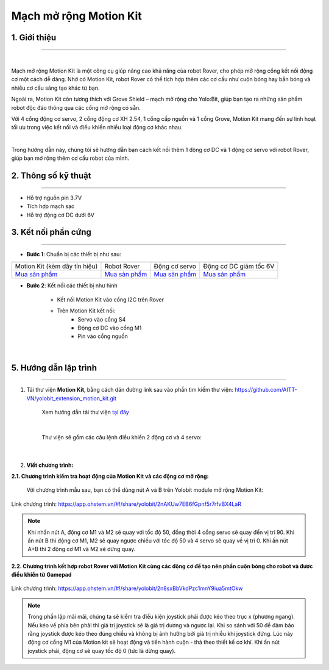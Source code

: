 **Mạch mở rộng Motion Kit**
=========


**1. Giới thiệu**
---------
------------

.. image:: images/motion-kit.1.png
    :width: 400px
    :align: center
|

Mạch mở rộng Motion Kit là một công cụ giúp nâng cao khả năng của robot Rover, cho phép mở rộng cổng kết nối động cơ một cách dễ dàng. Nhờ có Motion Kit, robot Rover có thể tích hợp thêm các cơ cấu như cuộn bóng hay bắn bóng và nhiều cơ cấu sáng tạo khác từ bạn.

Ngoài ra, Motion Kit còn tương thích với Grove Shield – mạch mở rộng cho Yolo:Bit, giúp bạn tạo ra những sản phẩm robot độc đáo thông qua các cổng mở rộng có sẵn.

Với 4 cổng động cơ servo, 2 cổng động cơ XH 2.54, 1 cổng cấp nguồn và 1 cổng Grove, Motion Kit mang đến sự linh hoạt tối ưu trong việc kết nối và điều khiển nhiều loại động cơ khác nhau.

.. image:: images/motion-kit.2.png
    :width: 600px
    :align: center
|

Trong hướng dẫn này, chúng tôi sẽ hướng dẫn bạn cách kết nối thêm 1 động cơ DC và 1 động cơ servo với robot Rover, giúp bạn mở rộng thêm cơ cấu robot của mình. 


**2. Thông số kỹ thuật**
---------
------------

- Hỗ trợ nguồn pin 3.7V
- Tích hợp mạch sạc
- Hỗ trợ động cơ DC dưới 6V

 
**3. Kết nối phần cứng**
---------
------------   

- **Bước 1**: Chuẩn bị các thiết bị như sau: 

.. list-table:: 
   :widths: auto
   :header-rows: 1
     
   * - .. image:: images/motion-kit.1.png
          :width: 150px
          :align: center
     - .. image:: images/robot-rover.png
          :width: 400px
          :align: center
     - .. image:: images/servo.png
          :width: 400px
          :align: center
     - .. image:: images/dong-co-dc.png
          :width: 200px
          :align: center
   * - Motion Kit (kèm dây tín hiệu)
     - Robot Rover
     - Động cơ servo
     - Động cơ DC giảm tốc 6V
   * - `Mua sản phẩm <https://shop.ohstem.vn/san-pham/mach-mo-rong-motion-kit/>`_
     - `Mua sản phẩm <https://shop.ohstem.vn/san-pham/robot-stem-rover-v2/>`_
     - `Mua sản phẩm <https://shop.ohstem.vn/san-pham/dong-co-servo-mg90s/>`_
     - `Mua sản phẩm <https://shop.ohstem.vn/san-pham/dong-co-dc-giam-toc-6v/>`_

- **Bước 2**: Kết nối các thiết bị như hình
    
    + Kết nối Motion Kit vào cổng I2C trên Rover
    + Trên Motion Kit kết nối: 
        - Servo vào cổng S4
        - Động cơ DC vào cổng M1 
        - Pin vào cổng nguồn

..  figure:: images/motion-kit.3.png
    :scale: 70%
    :align: center 
|


**5. Hướng dẫn lập trình**
--------
------------

1. Tải thư viện **Motion Kit**, bằng cách dán đường link sau vào phần tìm kiếm thư viện: `<https://github.com/AITT-VN/yolobit_extension_motion_kit.git>`_

    Xem hướng dẫn tải thư viện `tại đây <https://docs.ohstem.vn/en/latest/module/thu-vien-yolobit.html>`_

    ..  figure:: images/motion-kit.4.png
        :scale: 80%
        :align: center 
    |

    Thư viện sẽ gồm các câu lệnh điều khiển 2 động cơ và 4 servo:

    ..  figure:: images/motion-kit.5.png
        :scale: 80%
        :align: center 
    |   

2. **Viết chương trình:**

**2.1. Chương trình kiểm tra hoạt động của Motion Kit và các động cơ mở rộng:**

    Với chương trình mẫu sau, bạn có thể dùng nút A và B trên Yolobit module mở rộng Motion Kit:

..  figure:: images/motion-kit.6.png
    :scale: 50%
    :align: center 

    Link chương trình: `<https://app.ohstem.vn/#!/share/yolobit/2nAKUw7EB6fGpnf5r7rfvBX4LaR>`_      

.. note:: 
    Khi nhấn nút A, động cơ M1 và M2 sẽ quay với tốc độ 50, đồng thời 4 cổng servo sẽ quay đến vị trí 90. Khi ấn nút B thì động cơ M1, M2 sẽ quay ngược chiều với tốc độ 50 và 4 servo sẽ quay về vị trí 0. Khi ấn nút A+B thì 2 động cơ M1 và M2 sẽ dừng quay.


**2.2. Chương trình kết hợp robot Rover với Motion Kit cùng các động cơ để tạo nên phần cuộn bóng cho robot và được điều khiển từ Gamepad**

..  figure:: images/motion-kit.7.png
    :scale: 60%
    :align: center 

    Link chương trình: `<https://app.ohstem.vn/#!/share/yolobit/2n8sxBbVkdPzc1mnY9iua5mtOkw>`_

.. note:: 
    Trong phần lặp mãi mãi, chúng ta sẽ kiểm tra điều kiện joystick phải được kéo theo trục x (phương ngang). Nếu kéo về phía bên phải thì giá trị joystick sẽ là giá trị dương và ngược lại. Khi so sánh với 50 để đảm bảo rằng joystick được kéo theo đúng chiều và không bị ảnh hưởng bởi giá trị nhiễu khi joystick đứng. Lúc này động cơ cổng M1 của Motion kit sẽ hoạt động và tiến hành cuộn - thả theo thiết kế cơ khí. Khi ấn nút joystick phải, động cơ sẽ quay tốc độ 0 (tức là dừng quay).
